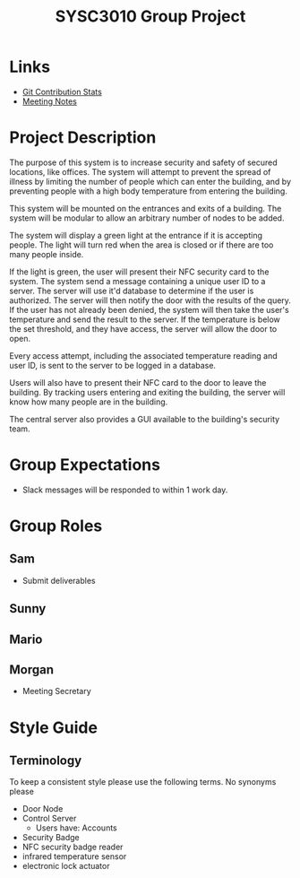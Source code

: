 #+title: SYSC3010 Group Project
* Table of Contents                                          :TOC_1:noexport:
- [[#links][Links]]
- [[#project-description][Project Description]]
- [[#group-expectations][Group Expectations]]
- [[#group-roles][Group Roles]]
- [[#style-guide][Style Guide]]

* Links
- [[https://morgansmith.xyz/stats.html][Git Contribution Stats]]
- [[file:meeting-notes.org][Meeting Notes]]

* Project Description
The purpose of this system is to increase security and safety of
secured locations, like offices. The system will attempt to prevent
the spread of illness by limiting the number of people which can enter
the building, and by preventing people with a high body temperature
from entering the building.

This system will be mounted on the entrances and exits of a
building. The system will be modular to allow an arbitrary number of
nodes to be added.

The system will display a green light at the entrance if it is
accepting people. The light will turn red when the area is closed or
if there are too many people inside.

If the light is green, the user will present their NFC security card to the
system. The system send a message containing a unique user ID to a server. The
server will use it'd database to determine if the user is authorized. The
server will then notify the door with the results of the query.  If the user
has not already been denied, the system will then take the user's temperature
and send the result to the server. If the temperature is below the set
threshold, and they have access, the server will allow the door to open.

Every access attempt, including the associated temperature reading and
user ID, is sent to the server to be logged in a database.

Users will also have to present their NFC card to the door to leave
the building. By tracking users entering and exiting the building, the
server will know how many people are in the building.

The central server also provides a GUI available to the building's security
team.


* Group Expectations
- Slack messages will be responded to within 1 work day.
* Group Roles
** Sam
- Submit deliverables
** Sunny
** Mario
** Morgan
- Meeting Secretary
* Style Guide
** Terminology
To keep a consistent style please use the following terms. No synonyms please
- Door Node
- Control Server
  - Users have: Accounts
- Security Badge
- NFC security badge reader
- infrared temperature sensor
- electronic lock actuator
